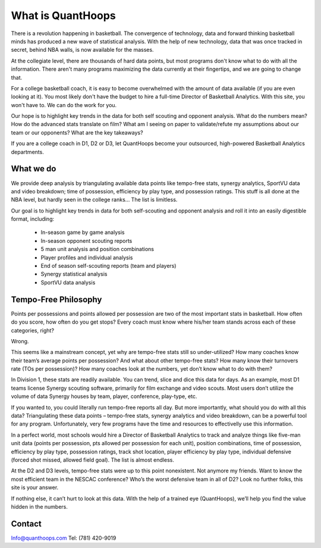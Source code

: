 What is QuantHoops
==================
There is a revolution happening in basketball. The convergence of technology, data and forward thinking basketball minds has produced a new wave of statistical analysis. With the help of new technology, data that was once tracked in secret, behind NBA walls, is now available for the masses.

At the collegiate level, there are thousands of hard data points, but most programs don't know what to do with all the information. There aren't many programs maximizing the data currently at their fingertips, and we are going to change that.

For a college basketball coach, it is easy to become overwhelmed with the amount of data available (if you are even looking at it). You most likely don't have the budget to hire a full-time Director of Basketball Analytics. With this site, you won't have to. We can do the work for you.

Our hope is to highlight key trends in the data for both self scouting and opponent analysis. What do the numbers mean? How do the advanced stats translate on film? What am I seeing on paper to validate/refute my assumptions about our team or our opponents? What are the key takeaways?

If you are a college coach in D1, D2 or D3, let QuantHoops become your outsourced, high-powered Basketball Analytics departments.

What we do
----------
We provide deep analysis by triangulating available data points like tempo-free stats, synergy analytics, SportVU data and video breakdown; time of possession, efficiency by play type, and possession ratings. This stuff is all done at the NBA level, but hardly seen in the college ranks... The list is limitless.

Our goal is to highlight key trends in data for both self-scouting and opponent analysis and roll it into an easily digestible format, including:

 * In-season game by game analysis
 * In-season opponent scouting reports
 * 5 man unit analysis and position combinations
 * Player profiles and individual analysis
 * End of season self-scouting reports (team and players)
 * Synergy statistical analysis
 * SportVU data analysis

Tempo-Free Philosophy
---------------------
Points per possessions and points allowed per possession are two of the most important stats in basketball. How often do you score, how often do you get stops? Every coach must know where his/her team stands across each of these categories, right?

Wrong.

This seems like a mainstream concept, yet why are tempo-free stats still so under-utilized? How many coaches know their team’s average points per possession? And what about other tempo-free stats? How many know their turnovers rate (TOs per possession)? How many coaches look at the numbers, yet don’t know what to do with them?

In Division 1, these stats are readily available. You can trend, slice and dice this data for days. As an example, most D1 teams license Synergy scouting software, primarily for film exchange and video scouts. Most users don’t utilize the volume of data Synergy houses by team, player, conference, play-type, etc.

If you wanted to, you could literally run tempo-free reports all day. But more importantly, what should you do with all this data? Triangulating these data points – tempo-free stats, synergy analytics and video breakdown, can be a powerful tool for any program. Unfortunately, very few programs have the time and resources to effectivelly use this information.

In a perfect world, most schools would hire a Director of Basketball Analytics to track and analyze things like five-man unit data (points per possession, pts allowed per possession for each unit), position combinations, time of possession, efficiency by play type, possession ratings, track shot location, player efficiency by play type, individual defensive (forced shot missed, allowed field goal). The list is almost endless.

At the D2 and D3 levels, tempo-free stats were up to this point nonexistent. Not anymore my friends. Want to know the most efficient team in the NESCAC conference? Who’s the worst defensive team in all of D2? Look no further folks, this site is your answer.

If nothing else, it can’t hurt to look at this data. With the help of a trained eye (QuantHoops), we’ll help you find the value hidden in the numbers.

Contact
-------
Info@quanthoops.com
Tel: (781) 420-9019